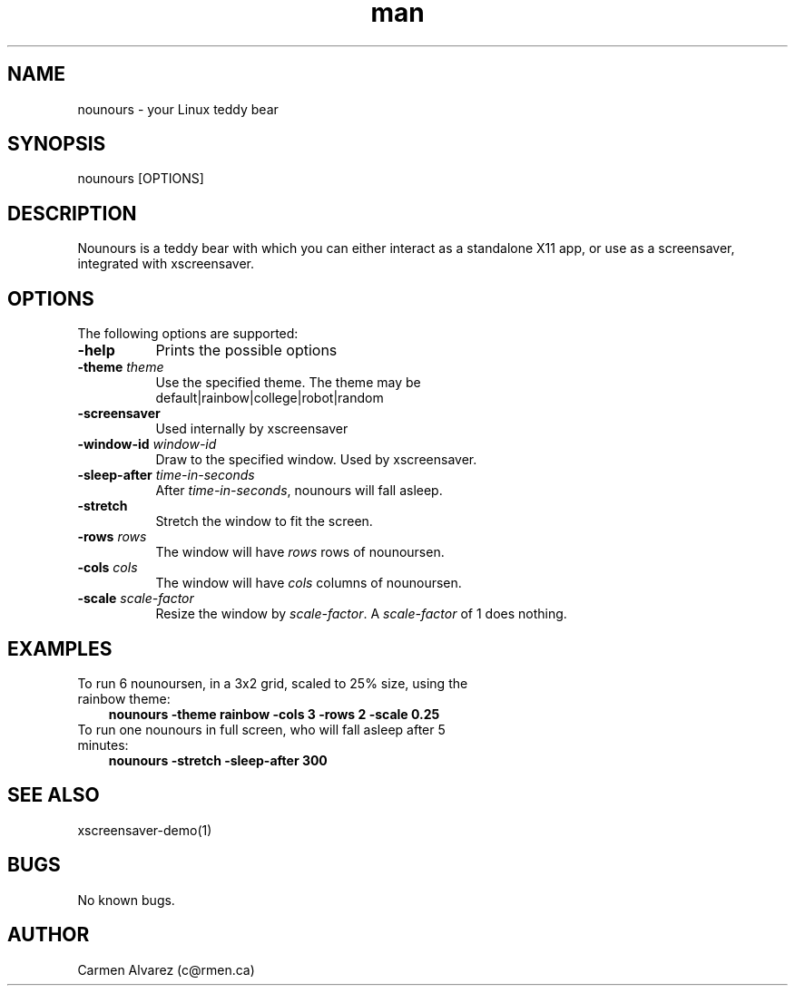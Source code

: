 .\" Manpage for nounours.
.\" Carmen Alvarez <c@rmen.ca>
.TH man 6 "13 May 2012" "1.0" "nounours man page"
.SH NAME
nounours \- your Linux teddy bear
.SH SYNOPSIS
nounours [OPTIONS]
.SH DESCRIPTION
Nounours is a teddy bear with which you can either interact
as a standalone X11 app, or use as a screensaver, integrated
with xscreensaver.
.SH OPTIONS
The following options are supported:
.TP 8
.B \-help
Prints the possible options
.TP 8
.B \-theme \fP\fItheme\fP
Use the specified theme.  The theme may be
  default|rainbow|college|robot|random
.TP 8
.B \-screensaver
Used internally by xscreensaver
.TP 8
.B \-window-id \fP\fIwindow-id\fP
Draw to the specified window.  Used by xscreensaver.
.TP
.B \-sleep-after \fP\fItime-in-seconds\fP
After \fItime-in-seconds\fP, nounours will fall asleep.
.TP
.B \-stretch
Stretch the window to fit the screen.
.TP
.B \-rows \fP\fIrows\fP
The window will have \fIrows\fP rows of nounoursen.
.TP
.B \-cols \fP\fIcols\fP
The window will have \fIcols\fP columns of nounoursen.
.TP
.B \-scale \fP\fIscale-factor\fP
Resize the window by \fIscale-factor\fP.  A \fIscale-factor\fP of 1 does nothing.
.SH EXAMPLES
.TP 3
To run 6 nounoursen, in a 3x2 grid, scaled to 25% size, using the rainbow theme:
.B nounours\ -theme rainbow -cols 3 -rows 2 -scale 0.25
.TP
To run one nounours in full screen, who will fall asleep after 5 minutes:
.B nounours\ -stretch -sleep-after 300
.SH SEE ALSO
xscreensaver-demo(1)
.SH BUGS
No known bugs.
.SH AUTHOR
Carmen Alvarez (c@rmen.ca)
